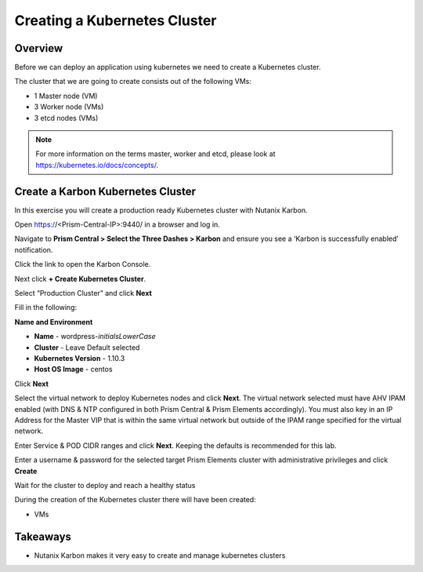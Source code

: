 .. _karbon_create_cluster:

-------------------------------------
Creating a Kubernetes Cluster
-------------------------------------

Overview
++++++++

Before we can deploy an application using kubernetes we need to create a Kubernetes cluster.

The cluster that we are going to create consists out of the following VMs:

- 1 Master node (VM)
- 3 Worker node (VMs)
- 3 etcd nodes (VMs)

.. note::

  For more information on the terms master, worker and etcd, please look at https://kubernetes.io/docs/concepts/.

Create a Karbon Kubernetes Cluster
++++++++++++++++++++++++++++++++++

In this exercise you will create a production ready Kubernetes cluster with Nutanix Karbon.

Open https://<Prism-Central-IP>:9440/ in a browser and log in.

Navigate to **Prism Central > Select the Three Dashes > Karbon** and ensure you see a ‘Karbon is successfully enabled’ notification.

Click the link to open the Karbon Console.

.. image:: images/karbon_create_cluster_0.png

Next click **+ Create Kubernetes Cluster**.

.. image:: images/karbon_create_cluster_2.png

Select “Production Cluster” and click **Next**

.. image:: images/karbon_create_cluster_1.png

Fill in the following:

**Name and Environment**

- **Name** - wordpress-*initialsLowerCase*
- **Cluster** - Leave Default selected
- **Kubernetes Version** - 1.10.3
- **Host OS Image** - centos

.. image:: images/karbon_create_cluster_3.png

Click **Next**

Select the virtual network to deploy Kubernetes nodes and click **Next**. The virtual network selected must have AHV IPAM enabled (with DNS & NTP configured in both Prism Central & Prism Elements accordingly). You must also key in an IP Address for the Master VIP that is within the same virtual network but outside of the IPAM range specified for the virtual network.

.. image:: images/karbon_create_cluster_31.png

Enter Service & POD CIDR ranges and click **Next**. Keeping the defaults is recommended for this lab.

.. image:: images/karbon_create_cluster_32.png

Enter a username & password for the selected target Prism Elements cluster with administrative privileges and click **Create**

.. image:: images/karbon_create_cluster_33.png

Wait for the cluster to deploy and reach a healthy status

.. image:: images/karbon_create_cluster_20.png

During the creation of the Kubernetes cluster there will have been created:

- VMs

.. image:: images/karbon_create_cluster_10.png




Takeaways
+++++++++

- Nutanix Karbon makes it very easy to create and manage kubernetes clusters
